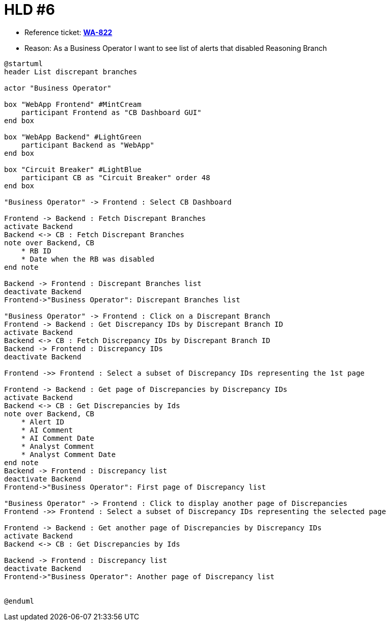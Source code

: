 = HLD #6

- Reference ticket: *https://youtrack.silenteight.com/issue/WA-822[WA-822]*
- Reason: As a Business Operator I want to see list of alerts that disabled Reasoning Branch



[plantuml,bo-gets-list-of-discrepant-branches,svg]
-----
@startuml
header List discrepant branches

actor "Business Operator"

box "WebApp Frontend" #MintCream
    participant Frontend as "CB Dashboard GUI"
end box

box "WebApp Backend" #LightGreen
    participant Backend as "WebApp"
end box

box "Circuit Breaker" #LightBlue
    participant CB as "Circuit Breaker" order 48
end box

"Business Operator" -> Frontend : Select CB Dashboard

Frontend -> Backend : Fetch Discrepant Branches
activate Backend
Backend <-> CB : Fetch Discrepant Branches
note over Backend, CB
    * RB ID
    * Date when the RB was disabled
end note

Backend -> Frontend : Discrepant Branches list
deactivate Backend
Frontend->"Business Operator": Discrepant Branches list

"Business Operator" -> Frontend : Click on a Discrepant Branch
Frontend -> Backend : Get Discrepancy IDs by Discrepant Branch ID
activate Backend
Backend <-> CB : Fetch Discrepancy IDs by Discrepant Branch ID
Backend -> Frontend : Discrepancy IDs
deactivate Backend

Frontend ->> Frontend : Select a subset of Discrepancy IDs representing the 1st page

Frontend -> Backend : Get page of Discrepancies by Discrepancy IDs
activate Backend
Backend <-> CB : Get Discrepancies by Ids
note over Backend, CB
    * Alert ID
    * AI Comment
    * AI Comment Date
    * Analyst Comment
    * Analyst Comment Date
end note
Backend -> Frontend : Discrepancy list
deactivate Backend
Frontend->"Business Operator": First page of Discrepancy list

"Business Operator" -> Frontend : Click to display another page of Discrepancies
Frontend ->> Frontend : Select a subset of Discrepancy IDs representing the selected page

Frontend -> Backend : Get another page of Discrepancies by Discrepancy IDs
activate Backend
Backend <-> CB : Get Discrepancies by Ids

Backend -> Frontend : Discrepancy list
deactivate Backend
Frontend->"Business Operator": Another page of Discrepancy list


@enduml
-----
